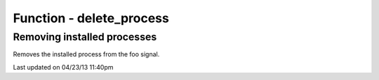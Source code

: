 .. /delete_process.php generated using docpx on 04/23/13 11:40pm


Function - delete_process
*************************


.. function:: delete_process($signal, $process)


    Removes an installed signal process.

    :param string|integer|object: Signal process is attached to.
    :param object: Process.

    :rtype: void 


Removing installed processes
############################

Removes the installed process from the foo signal.

.. code-block::php

   <?php
   $process = signal('foo', function(){});
   
   delete_process('foo', $process);




Last updated on 04/23/13 11:40pm